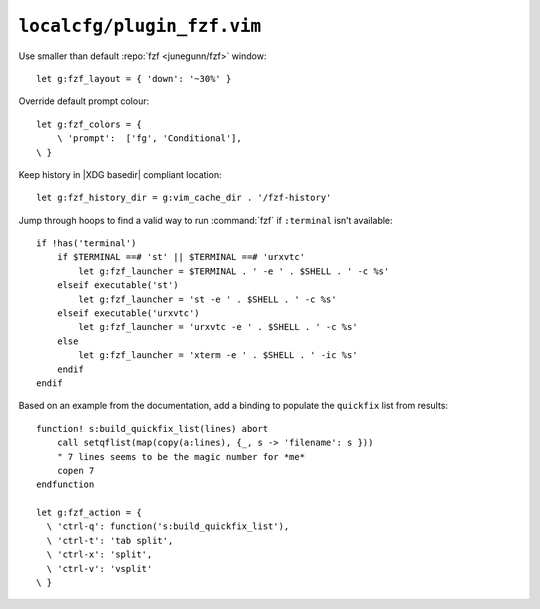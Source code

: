 ``localcfg/plugin_fzf.vim``
===========================

Use smaller than default :repo:`fzf <junegunn/fzf>` window::

    let g:fzf_layout = { 'down': '~30%' }

Override default prompt colour::

    let g:fzf_colors = {
        \ 'prompt':  ['fg', 'Conditional'],
    \ }

Keep history in |XDG basedir| compliant location::

    let g:fzf_history_dir = g:vim_cache_dir . '/fzf-history'

Jump through hoops to find a valid way to run :command:`fzf` if ``:terminal``
isn’t available::

    if !has('terminal')
        if $TERMINAL ==# 'st' || $TERMINAL ==# 'urxvtc'
            let g:fzf_launcher = $TERMINAL . ' -e ' . $SHELL . ' -c %s'
        elseif executable('st')
            let g:fzf_launcher = 'st -e ' . $SHELL . ' -c %s'
        elseif executable('urxvtc')
            let g:fzf_launcher = 'urxvtc -e ' . $SHELL . ' -c %s'
        else
            let g:fzf_launcher = 'xterm -e ' . $SHELL . ' -ic %s'
        endif
    endif

Based on an example from the documentation, add a binding to populate the
``quickfix`` list from results::

    function! s:build_quickfix_list(lines) abort
        call setqflist(map(copy(a:lines), {_, s -> 'filename': s }))
        " 7 lines seems to be the magic number for *me*
        copen 7
    endfunction

    let g:fzf_action = {
      \ 'ctrl-q': function('s:build_quickfix_list'),
      \ 'ctrl-t': 'tab split',
      \ 'ctrl-x': 'split',
      \ 'ctrl-v': 'vsplit'
    \ }
